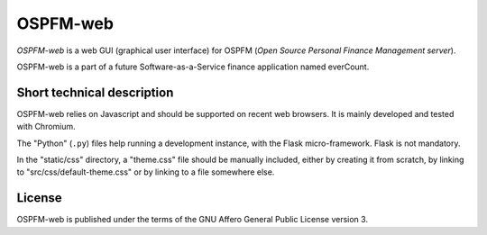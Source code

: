 #########
OSPFM-web
#########

*OSPFM-web*  is a web GUI  (graphical user interface)  for OSPFM  (*Open Source
Personal Finance Management server*).

OSPFM-web is a part of a future Software-as-a-Service finance application named
everCount.

Short technical description
===========================

OSPFM-web relies on Javascript and should be  supported on recent web browsers.
It is mainly developed and tested with Chromium.

The  "Python" (``.py``)  files help  running a  development instance,  with the
Flask micro-framework. Flask is not mandatory.

In the "static/css" directory, a "theme.css"  file should be manually included,
either by creating  it from scratch, by  linking to "src/css/default-theme.css"
or by linking to a file somewhere else.

License
=======

OSPFM-web is published under the terms of the GNU Affero General Public License
version 3.
